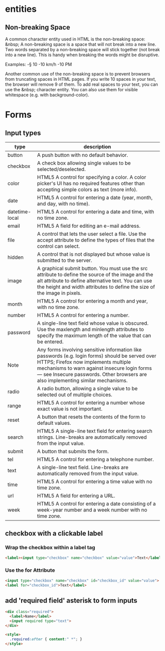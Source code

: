 * entities
** Non-breaking Space
A common character entity used in HTML is the non-breaking space:
&nbsp; A non-breaking space is a space that will not break into a new
line. Two words separated by a non-breaking space will stick together
(not break into a new line). This is handy when breaking the words
might be disruptive.

Examples:
-§ 10
-10 km/h
-10 PM

Another common use of the non-breaking space is to prevent browsers
from truncating spaces in HTML pages. If you write 10 spaces in your
text, the browser will remove 9 of them. To add real spaces to your
text, you can use the &nbsp; character entity. You can also use them
for visible whitespace (e.g. with background-color).

* Forms
** Input types
|----------------+-----------------------------------------------------------------------------------------------------------------------------------------------------------------------------------------------------------------------------------------------------------------------------|
| type           | description                                                                                                                                                                                                                                                                 |
|----------------+-----------------------------------------------------------------------------------------------------------------------------------------------------------------------------------------------------------------------------------------------------------------------------|
| button         | A push button with no default behavior.                                                                                                                                                                                                                                     |
| checkbox       | A check box allowing single values to be selected/deselected.                                                                                                                                                                                                               |
| color          | HTML5 A control for specifying a color. A color picker's UI has no required features other than accepting simple colors as text (more info).                                                                                                                                |
| date           | HTML5 A control for entering a date (year, month, and day, with no time).                                                                                                                                                                                                   |
| datetime-local | HTML5 A control for entering a date and time, with no time zone.                                                                                                                                                                                                            |
| email          | HTML5 A field for editing an e-mail address.                                                                                                                                                                                                                                |
| file           | A control that lets the user select a file. Use the accept attribute to define the types of files that the control can select.                                                                                                                                              |
| hidden         | A control that is not displayed but whose value is submitted to the server.                                                                                                                                                                                                 |
| image          | A graphical submit button. You must use the src attribute to define the source of the image and the alt attribute to define alternative text. You can use the height and width attributes to define the size of the image in pixels.                                        |
| month          | HTML5 A control for entering a month and year, with no time zone.                                                                                                                                                                                                           |
| number         | HTML5 A control for entering a number.                                                                                                                                                                                                                                      |
| password       | A single-line text field whose value is obscured. Use the maxlength and minlength attributes to specify the maximum length of the value that can be entered.                                                                                                                |
| Note           | Any forms involving sensitive information like passwords (e.g. login forms) should be served over HTTPS; Firefox now implements multiple mechanisms to warn against insecure login forms — see Insecure passwords. Other browsers are also implementing similar mechanisms. |
| radio          | A radio button, allowing a single value to be selected out of multiple choices.                                                                                                                                                                                             |
| range          | HTML5 A control for entering a number whose exact value is not important.                                                                                                                                                                                                   |
| reset          | A button that resets the contents of the form to default values.                                                                                                                                                                                                            |
| search         | HTML5 A single-line text field for entering search strings. Line-breaks are automatically removed from the input value.                                                                                                                                                     |
| submit         | A button that submits the form.                                                                                                                                                                                                                                             |
| tel            | HTML5 A control for entering a telephone number.                                                                                                                                                                                                                            |
| text           | A single-line text field. Line-breaks are automatically removed from the input value.                                                                                                                                                                                       |
| time           | HTML5 A control for entering a time value with no time zone.                                                                                                                                                                                                                |
| url            | HTML5 A field for entering a URL.                                                                                                                                                                                                                                           |
| week           | HTML5 A control for entering a date consisting of a week-year number and a week number with no time zone.                                                                                                                                                                   |
|----------------+-----------------------------------------------------------------------------------------------------------------------------------------------------------------------------------------------------------------------------------------------------------------------------|

** checkbox with a clickable label

*** Wrap the checkbox within a label tag
#+BEGIN_SRC html
<label><input type="checkbox" name="checkbox" value="value">Text</label>
#+END_SRC

*** Use the for Attribute
#+BEGIN_SRC html
<input type="checkbox" name="checkbox" id="checkbox_id" value="value">
<label for="checkbox_id">Text</label>
#+END_SRC

** add 'required field' asterisk to form inputs
#+BEGIN_SRC html
<div class="required">
  <label>Name</label>
  <input required type="text">
</div>

<style>
  .required:after { content:" *"; }
</style>
#+END_SRC
